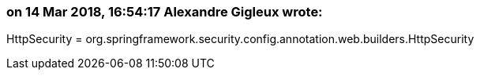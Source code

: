 === on 14 Mar 2018, 16:54:17 Alexandre Gigleux wrote:
HttpSecurity = org.springframework.security.config.annotation.web.builders.HttpSecurity

